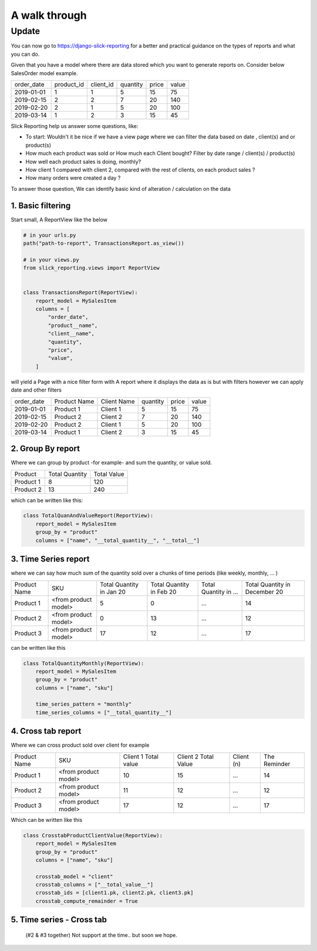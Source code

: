 .. _usage:

A walk through
==============

Update
~~~~~~
You can now go to https://django-slick-reporting for a better and practical guidance on the types of reports and what you can do.



Given that you have a model where there are data stored which you want to generate reports on.
Consider below SalesOrder model example.

+------------+------------+-----------+----------+-------+-------+
| order_date | product_id | client_id | quantity | price | value |
+------------+------------+-----------+----------+-------+-------+
| 2019-01-01 | 1          | 1         | 5        | 15    | 75    |
+------------+------------+-----------+----------+-------+-------+
| 2019-02-15 | 2          | 2         | 7        | 20    | 140   |
+------------+------------+-----------+----------+-------+-------+
| 2019-02-20 | 2          | 1         | 5        | 20    | 100   |
+------------+------------+-----------+----------+-------+-------+
| 2019-03-14 | 1          | 2         | 3        | 15    | 45    |
+------------+------------+-----------+----------+-------+-------+

Slick Reporting help us answer some questions, like:

* To start: Wouldn't it be nice if we have a view page where we can filter the data based on date , client(s) and or product(s)
* How much each product was sold or How much each Client bought? Filter by date range / client(s) / product(s)
* How well each product sales is doing, monthly?
* How client 1 compared with client 2,  compared with the rest of clients, on each product sales ?
* How many orders were created a day ?

To answer those question, We can identify basic kind of alteration / calculation on the data


1. Basic filtering
------------------

Start small,
A ReportView like the below

.. code-block:: python

    # in your urls.py
    path("path-to-report", TransactionsReport.as_view())

    # in your views.py
    from slick_reporting.views import ReportView


    class TransactionsReport(ReportView):
        report_model = MySalesItem
        columns = [
            "order_date",
            "product__name",
            "client__name",
            "quantity",
            "price",
            "value",
        ]


will yield a Page with a nice filter form with
A report where it displays the data as is but with filters however we can apply date and other filters

+------------+---------------+-------------+----------+-------+-------+
| order_date | Product Name  | Client Name | quantity | price | value |
+------------+---------------+-------------+----------+-------+-------+
| 2019-01-01 | Product 1     | Client 1    | 5        | 15    | 75    |
+------------+---------------+-------------+----------+-------+-------+
| 2019-02-15 | Product 2     | Client 2    | 7        | 20    | 140   |
+------------+---------------+-------------+----------+-------+-------+
| 2019-02-20 | Product 2     | Client 1    | 5        | 20    | 100   |
+------------+---------------+-------------+----------+-------+-------+
| 2019-03-14 | Product 1     | Client 2    | 3        | 15    | 45    |
+------------+---------------+-------------+----------+-------+-------+

2. Group By report
-------------------

Where we can group by product -for example- and sum the quantity, or value sold.

+-----------+----------------+-------------+
| Product   | Total Quantity | Total Value |
+-----------+----------------+-------------+
| Product 1 | 8              | 120         |
+-----------+----------------+-------------+
| Product 2 | 13             | 240         |
+-----------+----------------+-------------+

which can be written like this:

.. code-block:: python

        class TotalQuanAndValueReport(ReportView):
            report_model = MySalesItem
            group_by = "product"
            columns = ["name", "__total_quantity__", "__total__"]



3. Time Series report
------------------------

where we can say how much sum of the quantity sold over a chunks of time periods (like weekly, monthly, ... )

+--------------+----------------------+-----------------+----------------+-----------------------+-------------------------------+
| Product Name | SKU                  | Total Quantity  | Total Quantity | Total Quantity in ... | Total Quantity in December 20 |
|              |                      | in Jan 20       | in Feb 20      |                       |                               |
+--------------+----------------------+-----------------+----------------+-----------------------+-------------------------------+
| Product 1    | <from product model> | 5               | 0              | ...                   | 14                            |
+--------------+----------------------+-----------------+----------------+-----------------------+-------------------------------+
| Product 2    | <from product model> | 0               | 13             | ...                   | 12                            |
+--------------+----------------------+-----------------+----------------+-----------------------+-------------------------------+
| Product 3    | <from product model> | 17              | 12             | ...                   | 17                            |
+--------------+----------------------+-----------------+----------------+-----------------------+-------------------------------+

can be written like this

.. code-block:: python

        class TotalQuantityMonthly(ReportView):
            report_model = MySalesItem
            group_by = "product"
            columns = ["name", "sku"]

            time_series_pattern = "monthly"
            time_series_columns = ["__total_quantity__"]


4. Cross tab report
--------------------

Where we can cross product sold over client for example

+--------------+----------------------+-----------------+----------------+-----------------------+-------------------------------+
| Product Name | SKU                  | Client 1        | Client 2       | Client (n)            | The Reminder                  |
|              |                      | Total value     | Total Value    |                       |                               |
+--------------+----------------------+-----------------+----------------+-----------------------+-------------------------------+
| Product 1    | <from product model> | 10              | 15             | ...                   | 14                            |
+--------------+----------------------+-----------------+----------------+-----------------------+-------------------------------+
| Product 2    | <from product model> | 11              | 12             | ...                   | 12                            |
+--------------+----------------------+-----------------+----------------+-----------------------+-------------------------------+
| Product 3    | <from product model> | 17              | 12             | ...                   | 17                            |
+--------------+----------------------+-----------------+----------------+-----------------------+-------------------------------+

Which can be written like this

.. code-block:: python

    class CrosstabProductClientValue(ReportView):
        report_model = MySalesItem
        group_by = "product"
        columns = ["name", "sku"]

        crosstab_model = "client"
        crosstab_columns = ["__total_value__"]
        crosstab_ids = [client1.pk, client2.pk, client3.pk]
        crosstab_compute_remainder = True



5. Time series - Cross tab
--------------------------
 (#2 & #3 together) Not support at the time.. but soon we hope.




